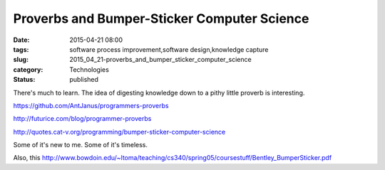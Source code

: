 Proverbs and Bumper-Sticker Computer Science
============================================

:date: 2015-04-21 08:00
:tags: software process improvement,software design,knowledge capture
:slug: 2015_04_21-proverbs_and_bumper_sticker_computer_science
:category: Technologies
:status: published

There's much to learn. The idea of digesting knowledge down to a pithy
little proverb is interesting.

https://github.com/AntJanus/programmers-proverbs

http://futurice.com/blog/programmer-proverbs

http://quotes.cat-v.org/programming/bumper-sticker-computer-science

Some of it's new to me. Some of it's timeless.

Also, this
http://www.bowdoin.edu/~ltoma/teaching/cs340/spring05/coursestuff/Bentley_BumperSticker.pdf







